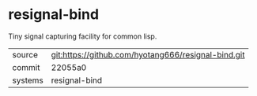 * resignal-bind

Tiny signal capturing facility for common lisp.

|---------+-------------------------------------------|
| source  | git:https://github.com/hyotang666/resignal-bind.git   |
| commit  | 22055a0  |
| systems | resignal-bind |
|---------+-------------------------------------------|

